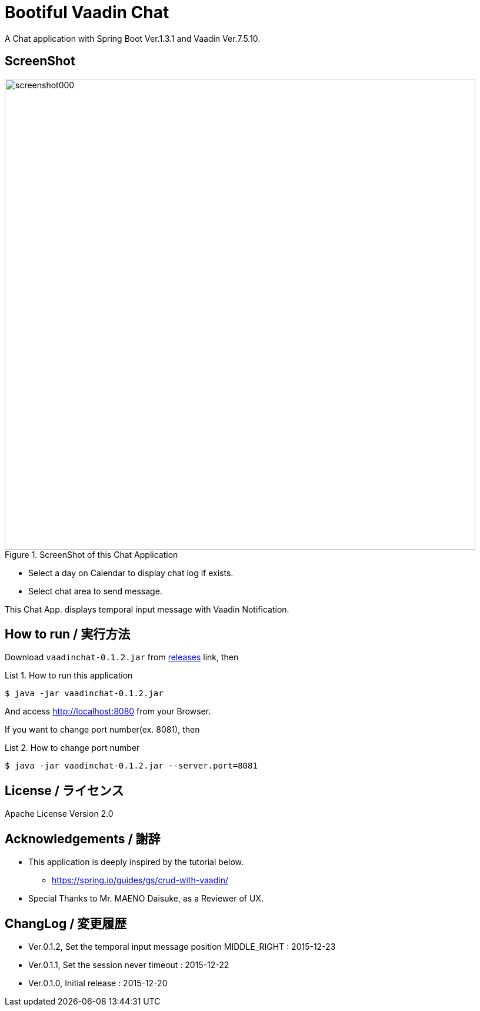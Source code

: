 = Bootiful Vaadin Chat
:example-caption: List

A Chat application with Spring Boot Ver.1.3.1 and Vaadin Ver.7.5.10.


== ScreenShot

.ScreenShot of this Chat Application
image::https://raw.githubusercontent.com/nobusugi246/Bootiful-Vaadin-Chat/479b30206f1c352d4e694abe4d9f853aaa15b980/readme_images/screenshot000.png[width=800]

* Select a day on Calendar to display chat log if exists.
* Select chat area to send message.

This Chat App. displays temporal input message with Vaadin Notification.


== How to run / 実行方法

Download `vaadinchat-0.1.2.jar` from
https://github.com/nobusugi246/Bootiful-Vaadin-Chat/releases[releases]
link, then

.How to run this application
====
----
$ java -jar vaadinchat-0.1.2.jar
----
====

And access http://localhost:8080 from your Browser.

If you want to change port number(ex. 8081), then

.How to change port number
====
----
$ java -jar vaadinchat-0.1.2.jar --server.port=8081
----
====


== License / ライセンス

Apache License Version 2.0


== Acknowledgements / 謝辞

* This application is deeply inspired by the tutorial below.
**  https://spring.io/guides/gs/crud-with-vaadin/

* Special Thanks to Mr. MAENO Daisuke, as a Reviewer of UX.


== ChangLog / 変更履歴

* Ver.0.1.2, Set the temporal input message position MIDDLE_RIGHT : 2015-12-23

* Ver.0.1.1, Set the session never timeout : 2015-12-22

* Ver.0.1.0, Initial release : 2015-12-20

